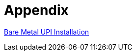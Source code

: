 = Appendix

https://docs.redhat.com/en/documentation/openshift_container_platform/4.18/html/installing_on_bare_metal/user-provisioned-infrastructure[Bare Metal UPI Installation,window=_blank]